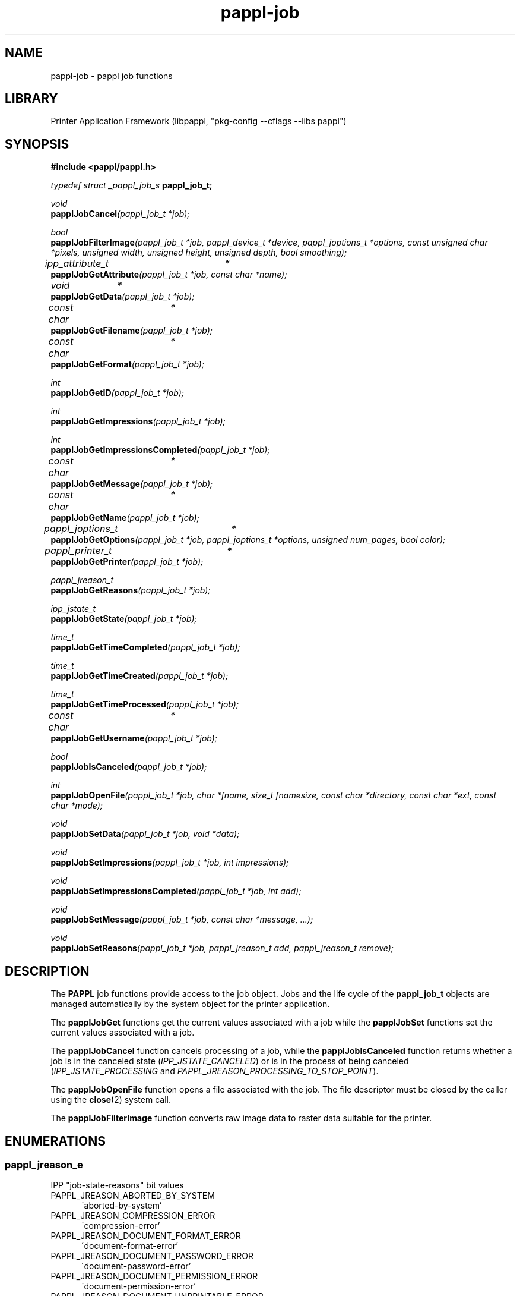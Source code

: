 .TH pappl-job 3 "pappl job functions" "2022-07-20" "pappl job functions"
.SH NAME
pappl-job \- pappl job functions
.SH LIBRARY
Printer Application Framework (libpappl, "pkg-config --cflags --libs pappl")
.SH SYNOPSIS
.B #include <pappl/pappl.h>
.PP
.I typedef struct _pappl_job_s
.B pappl_job_t;
.PP
.I void
.br
.BI papplJobCancel "(pappl_job_t *job);"

.PP
.I bool
.br
.BI papplJobFilterImage "(pappl_job_t *job, pappl_device_t *device, pappl_joptions_t *options, const unsigned char *pixels, unsigned width, unsigned height, unsigned depth, bool smoothing);"

.PP
.I ipp_attribute_t	*
.br
.BI papplJobGetAttribute "(pappl_job_t *job, const char *name);"
.PP
.I void		*
.br
.BI papplJobGetData "(pappl_job_t *job);"
.PP
.I const char	*
.br
.BI papplJobGetFilename "(pappl_job_t *job);"
.PP
.I const char	*
.br
.BI papplJobGetFormat "(pappl_job_t *job);"
.PP
.I int
.br
.BI papplJobGetID "(pappl_job_t *job);"
.PP
.I int
.br
.BI papplJobGetImpressions "(pappl_job_t *job);"
.PP
.I int
.br
.BI papplJobGetImpressionsCompleted "(pappl_job_t *job);"
.PP
.I const char	*
.br
.BI papplJobGetMessage "(pappl_job_t *job);"
.PP
.I const char	*
.br
.BI papplJobGetName "(pappl_job_t *job);"
.PP
.I pappl_joptions_t	*
.br
.BI papplJobGetOptions "(pappl_job_t *job, pappl_joptions_t *options, unsigned num_pages, bool color);"
.PP
.I pappl_printer_t	*
.br
.BI papplJobGetPrinter "(pappl_job_t *job);"
.PP
.I pappl_jreason_t
.br
.BI papplJobGetReasons "(pappl_job_t *job);"
.PP
.I ipp_jstate_t
.br
.BI papplJobGetState "(pappl_job_t *job);"
.PP
.I time_t
.br
.BI papplJobGetTimeCompleted "(pappl_job_t *job);"
.PP
.I time_t
.br
.BI papplJobGetTimeCreated "(pappl_job_t *job);"
.PP
.I time_t
.br
.BI papplJobGetTimeProcessed "(pappl_job_t *job);"
.PP
.I const char	*
.br
.BI papplJobGetUsername "(pappl_job_t *job);"
.PP
.I bool
.br
.BI papplJobIsCanceled "(pappl_job_t *job);"

.PP
.I int
.br
.BI papplJobOpenFile "(pappl_job_t *job, char *fname, size_t fnamesize, const char *directory, const char *ext, const char *mode);"

.PP
.I void
.br
.BI papplJobSetData "(pappl_job_t *job, void *data);"
.PP
.I void
.br
.BI papplJobSetImpressions "(pappl_job_t *job, int impressions);"
.PP
.I void
.br
.BI papplJobSetImpressionsCompleted "(pappl_job_t *job, int add);"
.PP
.I void
.br
.BI papplJobSetMessage "(pappl_job_t *job, const char *message, ...);"
.PP
.I void
.br
.BI papplJobSetReasons "(pappl_job_t *job, pappl_jreason_t add, pappl_jreason_t remove);"

.SH DESCRIPTION
The
.B PAPPL
job functions provide access to the job object.
Jobs and the life cycle of the
.B pappl_job_t
objects are managed automatically by the system object for the printer application.
.PP
The
.B papplJobGet
functions get the current values associated with a job while the
.B papplJobSet
functions set the current values associated with a job.
.PP
The
.B papplJobCancel
function cancels processing of a job, while the
.B papplJobIsCanceled
function returns whether a job is in the canceled state (\fIIPP_JSTATE_CANCELED\fR) or is in the process of being canceled (\fIIPP_JSTATE_PROCESSING\fR and \fIPAPPL_JREASON_PROCESSING_TO_STOP_POINT\fR).
.PP
The
.B papplJobOpenFile
function opens a file associated with the job.
The file descriptor must be closed by the caller using the
.BR close (2)
system call.
.PP
The
.B papplJobFilterImage
function converts raw image data to raster data suitable for the printer.
.SH ENUMERATIONS
.SS pappl_jreason_e
IPP "job-state-reasons" bit values
.TP 5
PAPPL_JREASON_ABORTED_BY_SYSTEM
.br
\'aborted-by-system'
.TP 5
PAPPL_JREASON_COMPRESSION_ERROR
.br
\'compression-error'
.TP 5
PAPPL_JREASON_DOCUMENT_FORMAT_ERROR
.br
\'document-format-error'
.TP 5
PAPPL_JREASON_DOCUMENT_PASSWORD_ERROR
.br
\'document-password-error'
.TP 5
PAPPL_JREASON_DOCUMENT_PERMISSION_ERROR
.br
\'document-permission-error'
.TP 5
PAPPL_JREASON_DOCUMENT_UNPRINTABLE_ERROR
.br
\'document-unprintable-error'
.TP 5
PAPPL_JREASON_ERRORS_DETECTED
.br
\'errors-detected'
.TP 5
PAPPL_JREASON_JOB_CANCELED_AT_DEVICE
.br
\'job-canceled-at-device'
.TP 5
PAPPL_JREASON_JOB_CANCELED_BY_USER
.br
\'job-canceled-by-user'
.TP 5
PAPPL_JREASON_JOB_COMPLETED_SUCCESSFULLY
.br
\'job-completed-successfully'
.TP 5
PAPPL_JREASON_JOB_COMPLETED_WITH_ERRORS
.br
\'job-completed-with-errors'
.TP 5
PAPPL_JREASON_JOB_COMPLETED_WITH_WARNINGS
.br
\'job-completed-with-warnings'
.TP 5
PAPPL_JREASON_JOB_DATA_INSUFFICIENT
.br
\'job-data-insufficient'
.TP 5
PAPPL_JREASON_JOB_INCOMING
.br
\'job-incoming'
.TP 5
PAPPL_JREASON_JOB_PRINTING
.br
\'job-printing'
.TP 5
PAPPL_JREASON_JOB_QUEUED
.br
\'job-queued'
.TP 5
PAPPL_JREASON_JOB_SPOOLING
.br
\'job-spooling'
.TP 5
PAPPL_JREASON_NONE
.br
\'none'
.TP 5
PAPPL_JREASON_PRINTER_STOPPED
.br
\'printer-stopped'
.TP 5
PAPPL_JREASON_PRINTER_STOPPED_PARTLY
.br
\'printer-stopped-partly'
.TP 5
PAPPL_JREASON_PROCESSING_TO_STOP_POINT
.br
\'processing-to-stop-point'
.TP 5
PAPPL_JREASON_QUEUED_IN_DEVICE
.br
\'queued-in-device'
.TP 5
PAPPL_JREASON_WARNINGS_DETECTED
.br
\'warnings-detected'
.SH FUNCTIONS
.SS papplJobCancel
Cancel a job.
.PP
.nf
void papplJobCancel (
    pappl_job_t *job
);
.fi
.PP
This function cancels the specified job.  If the job is currently being
printed, it will be stopped at a convenient time (usually the end of a page)
so that the printer will be left in a known state.
.SS papplJobCreatePrintOptions
Create the printer options for a job.
.PP
.nf
pappl_pr_options_t * papplJobCreatePrintOptions (
    pappl_job_t *job,
    unsigned num_pages,
    bool color
);
.fi
.PP
This function allocates a printer options structure and computes the print
options for a job based upon the Job Template attributes submitted in the
print request and the default values set in the printer driver data.
.PP
The "num_pages" and "color" arguments specify the number of pages and whether
the document contains non-grayscale colors - this information typically comes
from parsing the job file.
.SS papplJobCreateWithFile
Create a job with a local file.
.PP
.nf
pappl_job_t * papplJobCreateWithFile (
    pappl_printer_t *printer,
    const char *username,
    const char *format,
    const char *job_name,
    int num_options,
    cups_option_t *options,
    const char *filename
);
.fi
.PP
This function creates a new print job with a local file.  The "num_options"
and "options" parameters specify additional print options, as needed.  The
file specified by "filename" is removed automatically if it resides in the
spool directory.
.SS papplJobDeletePrintOptions
Delete a job options structure.
.PP
.nf
void papplJobDeletePrintOptions (
    pappl_pr_options_t *options
);
.fi
.PP
This function frees the memory used for a job options structure.
.SS papplJobFilterImage
Filter an image in memory.
.PP
.nf
bool  papplJobFilterImage (
    pappl_job_t *job,
    pappl_device_t *device,
    pappl_pr_options_t *options,
    const unsigned char *pixels,
    int width,
    int height,
    int depth,
    int ppi,
    bool smoothing
);
.fi
.PP
This function will print a grayscale or sRGB image using the printer's raster
driver interface, scaling and positioning the image as necessary based on
the job options, and printing as many copies as requested.
.PP
The image data is an array of grayscale ("depth" = \fB1\fR) or sRGB
("depth" = \fB3\fR) pixels starting at the top-left corner of the image.
.PP
The image resolution ("ppi") is expressed in pixels per inch and is used for
some "print-scaling" modes.  Pass \fB0\fR if the image has no explicit resolution
information.
.SS papplJobGetAttribute
Get an attribute from a job.
.PP
.nf
ipp_attribute_t * papplJobGetAttribute (
    pappl_job_t *job,
    const char *name
);
.fi
.PP
This function gets the named IPP attribute from a job.  The returned
attribute can be examined using the \fBippGetXxx\fR functions.
.SS papplJobGetData
Get per-job driver data.
.PP
.nf
void * papplJobGetData (
    pappl_job_t *job
);
.fi
.PP
This function returns the driver data associated with the job.  It is
normally only called from drivers to maintain state for the processing of
the job, for example to store bitmap compression information.
.SS papplJobGetFilename
Get the job's filename.
.PP
.nf
const char * papplJobGetFilename (
    pappl_job_t *job
);
.fi
.PP
This function returns the filename for the job's document data.
.SS papplJobGetFormat
Get the MIME media type for the job's file.
.PP
.nf
const char * papplJobGetFormat (
    pappl_job_t *job
);
.fi
.PP
This function returns the MIME media type for the job's document data.
.SS papplJobGetID
Get the job ID value.
.PP
.nf
int  papplJobGetID (
    pappl_job_t *job
);
.fi
.PP
This function returns the job's unique integer identifier.
.SS papplJobGetImpressions
Get the number of impressions (sides) in the job.
.PP
.nf
int  papplJobGetImpressions (
    pappl_job_t *job
);
.fi
.PP
This function returns the number of impressions in the job's document data.
An impression is one side of an output page.
.SS papplJobGetImpressionsCompleted
Get the number of completed impressions
(sides) in the job.
.PP
.nf
int  papplJobGetImpressionsCompleted (
    pappl_job_t *job
);
.fi
.PP
This function returns the number of impressions that have been printed.  An
impression is one side of an output page.
.SS papplJobGetMessage
Get the current job message string, if any.
.PP
.nf
const char * papplJobGetMessage (
    pappl_job_t *job
);
.fi
.PP
This function returns the current job message string, if any.
.SS papplJobGetName
Get the job name/title.
.PP
.nf
const char * papplJobGetName (
    pappl_job_t *job
);
.fi
.PP
This function returns the name or title of the job.
.SS papplJobGetPrinter
Get the printer for the job.
.PP
.nf
pappl_printer_t * papplJobGetPrinter (
    pappl_job_t *job
);
.fi
.PP
This function returns the printer containing the job.
.SS papplJobGetReasons
Get the current job state reasons.
.PP
.nf
pappl_jreason_t  papplJobGetReasons (
    pappl_job_t *job
);
.fi
.PP
This function returns the current job state reasons bitfield.
.SS papplJobGetState
Get the current job state.
.PP
.nf
ipp_jstate_t  papplJobGetState (
    pappl_job_t *job
);
.fi
.PP
This function returns the current job processing state, which is represented
as an enumeration:
.PP
.IP \(bu 5
\fBIPP_JSTATE_ABORTED\fR: Job has been aborted by the system due to an error.
.IP \(bu 5
\fBIPP_JSTATE_CANCELED\fR: Job has been canceled by a user.
.IP \(bu 5
\fBIPP_JSTATE_COMPLETED\fR: Job has finished printing.
.IP \(bu 5
\fBIPP_JSTATE_HELD\fR: Job is being held for some reason, typically because
the document data is being received.
.IP \(bu 5
\fBIPP_JSTATE_PENDING\fR: Job is queued and waiting to be printed.
.IP \(bu 5
\fBIPP_JSTATE_PROCESSING\fR: Job is being printed.
.IP \(bu 5
\fBIPP_JSTATE_STOPPED\fR: Job is paused, typically when the printer is not
ready.</li>
</ul>
.SS papplJobGetTimeCompleted
Get the job completion time, if any.
.PP
.nf
time_t  papplJobGetTimeCompleted (
    pappl_job_t *job
);
.fi
.PP
This function returns the date and time when the job reached the completed,
canceled, or aborted states.  \fB0\fR is returned if the job is not yet in one of
those states.
.SS papplJobGetTimeCreated
Get the job creation time.
.PP
.nf
time_t  papplJobGetTimeCreated (
    pappl_job_t *job
);
.fi
.PP
This function returns the date and time when the job was created.
.SS papplJobGetTimeProcessed
Get the job processing time.
.PP
.nf
time_t  papplJobGetTimeProcessed (
    pappl_job_t *job
);
.fi
.PP
This function returns the date and time when the job started processing
(printing).
.SS papplJobGetUsername
Get the name of the user that submitted the job.
.PP
.nf
const char * papplJobGetUsername (
    pappl_job_t *job
);
.fi
.PP
This function returns the name of the user that submitted the job.
.SS papplJobIsCanceled
Return whether the job is canceled.
.PP
.nf
bool  papplJobIsCanceled (
    pappl_job_t *job
);
.fi
.PP
This function returns \fBtrue\fR if the job has been canceled or aborted.
.SS papplJobOpenFile
Create or open a file for the document in a job.
.PP
.nf
int  papplJobOpenFile (
    pappl_job_t *job,
    char *fname,
    size_t fnamesize,
    const char *directory,
    const char *ext,
    const char *mode
);
.fi
.PP
This function creates or opens a file for a job.  The "fname" and "fnamesize"
arguments specify the location and size of a buffer to store the job
filename, which incorporates the "directory", printer ID, job ID, job name
(title), and "ext" values.  The job name is "sanitized" to only contain
alphanumeric characters.
.PP
The "mode" argument is "r" to read an existing job file or "w" to write a
new job file.  New files are created with restricted permissions for
security purposes.
.SS papplJobSetData
Set the per-job driver data pointer.
.PP
.nf
void papplJobSetData (
    pappl_job_t *job,
    void *data
);
.fi
.PP
This function sets the driver data for the specified job.  It is
normally only called from drivers to maintain state for the processing of
the job, for example to store bitmap compression information.
.SS papplJobSetImpressions
Set the number of impressions (sides) in a job.
.PP
.nf
void papplJobSetImpressions (
    pappl_job_t *job,
    int impressions
);
.fi
.PP
This function sets the number of impressions in a job.  An impression is one
side of an output page.
.SS papplJobSetImpressionsCompleted
Add completed impressions (sides) to
the job.
.PP
.nf
void papplJobSetImpressionsCompleted (
    pappl_job_t *job,
    int add
);
.fi
.PP
This function updates the number of completed impressions in a job.  An
impression is one side of an output page.
.SS papplJobSetMessage
Set the job message string.
.PP
.nf
void papplJobSetMessage (
    pappl_job_t *job,
    const char *message,
    ...
);
.fi
.PP
This function sets the job message string using a \fBprintf\fR-style format
string.
.PP
.IP 5
Note: The maximum length of the job message string is 1023 bytes.
.SS papplJobSetReasons
Set the job state reasons bit values.
.PP
.nf
void papplJobSetReasons (
    pappl_job_t *job,
    pappl_jreason_t add,
    pappl_jreason_t remove
);
.fi
.PP
This function updates the job state reasons bitfield.  The "remove" bits
are cleared first, then the "add" bits are set.
.SS papplPrinterFindJob
Find a job.
.PP
.nf
pappl_job_t * papplPrinterFindJob (
    pappl_printer_t *printer,
    int job_id
);
.fi
.PP
This function finds a job submitted to a printer using its integer ID value.
.SS papplSystemCleanJobs
Clean out old (completed) jobs.
.PP
.nf
void papplSystemCleanJobs (
    pappl_system_t *system
);
.fi
.PP
This function deletes all old (completed) jobs above the limit set by the
\fIpapplPrinterSetMaxCompletedJobs\fR function.  The level may temporarily
exceed this limit if the jobs were completed within the last 60 seconds.
.PP
.IP 5
Note: This function is normally called automatically from the
.IP 5
\fIpapplSystemRun\fR function.
.SH TYPES
.SS pappl_jreason_t
Bitfield for IPP "job-state-reasons" values
.PP
.nf
typedef unsigned int pappl_jreason_t;
.fi
.SH SEE ALSO
.BR pappl (1),
.BR pappl-client (3),
.BR pappl-device (3),
.BR pappl-job (3),
.BR pappl-log (3),
.BR pappl-mainline (3),
.BR pappl-makeresheader (1),
.BR pappl-printer (3),
.BR pappl-resource (3),
.BR pappl-system (3),
https://www.msweet.org/pappl
.SH COPYRIGHT
Copyright \[co] 2019-2022 by Michael R Sweet.
.PP
.B PAPPL
is licensed under the Apache License Version 2.0 with an (optional) exception to allow linking against GPL2/LGPL2 software (like older versions of CUPS), so it can be used
.I freely
in any project you'd like.
See the files "LICENSE" and "NOTICE" in the source distribution for more information.
